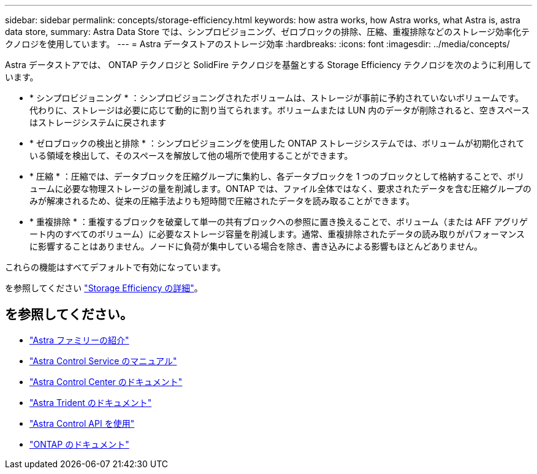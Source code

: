 ---
sidebar: sidebar 
permalink: concepts/storage-efficiency.html 
keywords: how astra works, how Astra works, what Astra is, astra data store, 
summary: Astra Data Store では、シンプロビジョニング、ゼロブロックの排除、圧縮、重複排除などのストレージ効率化テクノロジを使用しています。 
---
= Astra データストアのストレージ効率
:hardbreaks:
:icons: font
:imagesdir: ../media/concepts/


Astra データストアでは、 ONTAP テクノロジと SolidFire テクノロジを基盤とする Storage Efficiency テクノロジを次のように利用しています。

* * シンプロビジョニング * ：シンプロビジョニングされたボリュームは、ストレージが事前に予約されていないボリュームです。代わりに、ストレージは必要に応じて動的に割り当てられます。ボリュームまたは LUN 内のデータが削除されると、空きスペースはストレージシステムに戻されます
* * ゼロブロックの検出と排除 * ：シンプロビジョニングを使用した ONTAP ストレージシステムでは、ボリュームが初期化されている領域を検出して、そのスペースを解放して他の場所で使用することができます。
* * 圧縮 * ：圧縮では、データブロックを圧縮グループに集約し、各データブロックを 1 つのブロックとして格納することで、ボリュームに必要な物理ストレージの量を削減します。ONTAP では、ファイル全体ではなく、要求されたデータを含む圧縮グループのみが解凍されるため、従来の圧縮手法よりも短時間で圧縮されたデータを読み取ることができます。
* * 重複排除 * ：重複するブロックを破棄して単一の共有ブロックへの参照に置き換えることで、ボリューム（または AFF アグリゲート内のすべてのボリューム）に必要なストレージ容量を削減します。通常、重複排除されたデータの読み取りがパフォーマンスに影響することはありません。ノードに負荷が集中している場合を除き、書き込みによる影響もほとんどありません。


これらの機能はすべてデフォルトで有効になっています。

を参照してください https://docs.netapp.com/ontap-9/index.jsp["Storage Efficiency の詳細"]。



== を参照してください。

* https://docs.netapp.com/us-en/astra-family/intro-family.html["Astra ファミリーの紹介"^]
* https://docs.netapp.com/us-en/astra/index.html["Astra Control Service のマニュアル"^]
* https://docs.netapp.com/us-en/astra-control-center/["Astra Control Center のドキュメント"^]
* https://docs.netapp.com/us-en/trident/index.html["Astra Trident のドキュメント"^]
* https://docs.netapp.com/us-en/astra-automation/index.html["Astra Control API を使用"^]
* https://docs.netapp.com/us-en/ontap/index.html["ONTAP のドキュメント"^]

